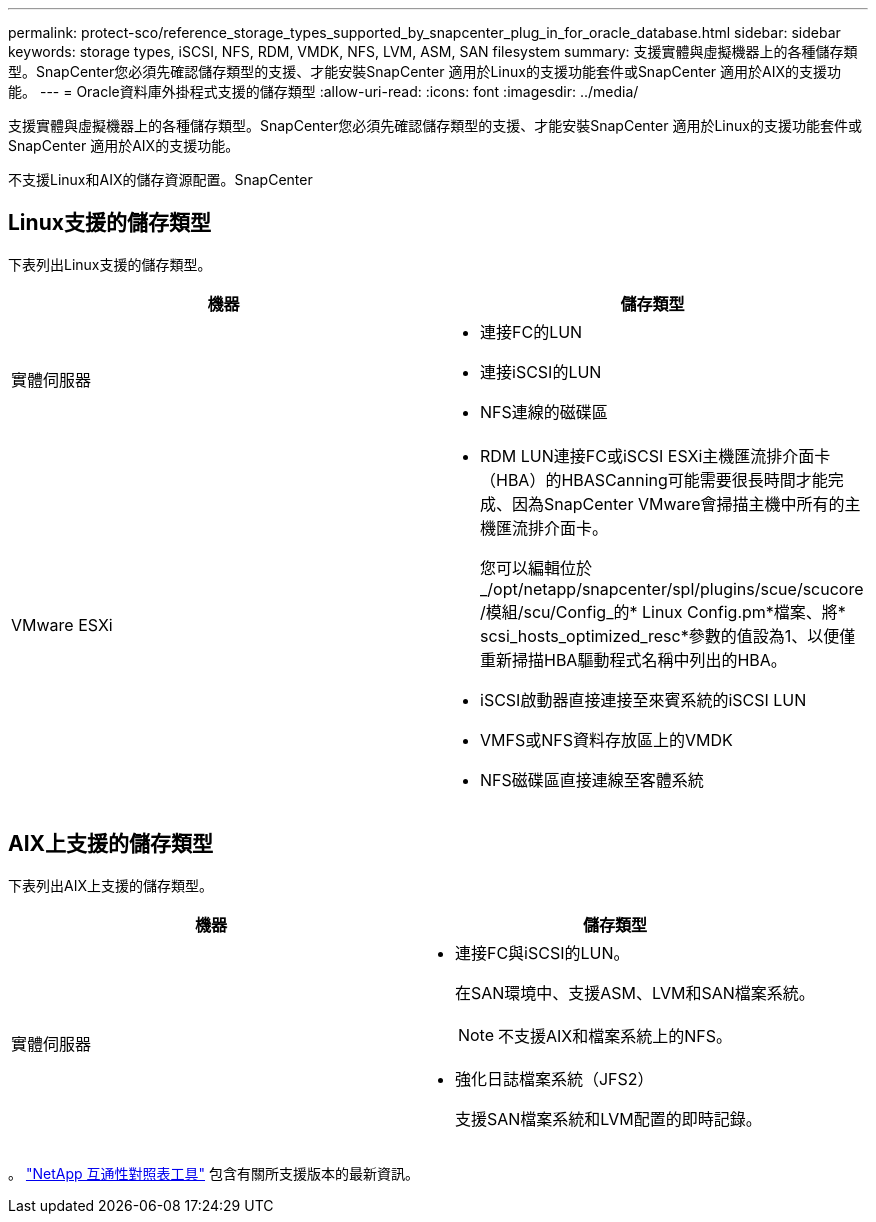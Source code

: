 ---
permalink: protect-sco/reference_storage_types_supported_by_snapcenter_plug_in_for_oracle_database.html 
sidebar: sidebar 
keywords: storage types, iSCSI, NFS, RDM, VMDK, NFS, LVM, ASM, SAN filesystem 
summary: 支援實體與虛擬機器上的各種儲存類型。SnapCenter您必須先確認儲存類型的支援、才能安裝SnapCenter 適用於Linux的支援功能套件或SnapCenter 適用於AIX的支援功能。 
---
= Oracle資料庫外掛程式支援的儲存類型
:allow-uri-read: 
:icons: font
:imagesdir: ../media/


[role="lead"]
支援實體與虛擬機器上的各種儲存類型。SnapCenter您必須先確認儲存類型的支援、才能安裝SnapCenter 適用於Linux的支援功能套件或SnapCenter 適用於AIX的支援功能。

不支援Linux和AIX的儲存資源配置。SnapCenter



== Linux支援的儲存類型

下表列出Linux支援的儲存類型。

|===
| 機器 | 儲存類型 


 a| 
實體伺服器
 a| 
* 連接FC的LUN
* 連接iSCSI的LUN
* NFS連線的磁碟區




 a| 
VMware ESXi
 a| 
* RDM LUN連接FC或iSCSI ESXi主機匯流排介面卡（HBA）的HBASCanning可能需要很長時間才能完成、因為SnapCenter VMware會掃描主機中所有的主機匯流排介面卡。
+
您可以編輯位於_/opt/netapp/snapcenter/spl/plugins/scue/scucore /模組/scu/Config_的* Linux Config.pm*檔案、將* scsi_hosts_optimized_resc*參數的值設為1、以便僅重新掃描HBA驅動程式名稱中列出的HBA。

* iSCSI啟動器直接連接至來賓系統的iSCSI LUN
* VMFS或NFS資料存放區上的VMDK
* NFS磁碟區直接連線至客體系統


|===


== AIX上支援的儲存類型

下表列出AIX上支援的儲存類型。

|===
| 機器 | 儲存類型 


 a| 
實體伺服器
 a| 
* 連接FC與iSCSI的LUN。
+
在SAN環境中、支援ASM、LVM和SAN檔案系統。

+

NOTE: 不支援AIX和檔案系統上的NFS。

* 強化日誌檔案系統（JFS2）
+
支援SAN檔案系統和LVM配置的即時記錄。



|===
。 https://imt.netapp.com/matrix/imt.jsp?components=103047;&solution=1257&isHWU&src=IMT["NetApp 互通性對照表工具"] 包含有關所支援版本的最新資訊。
